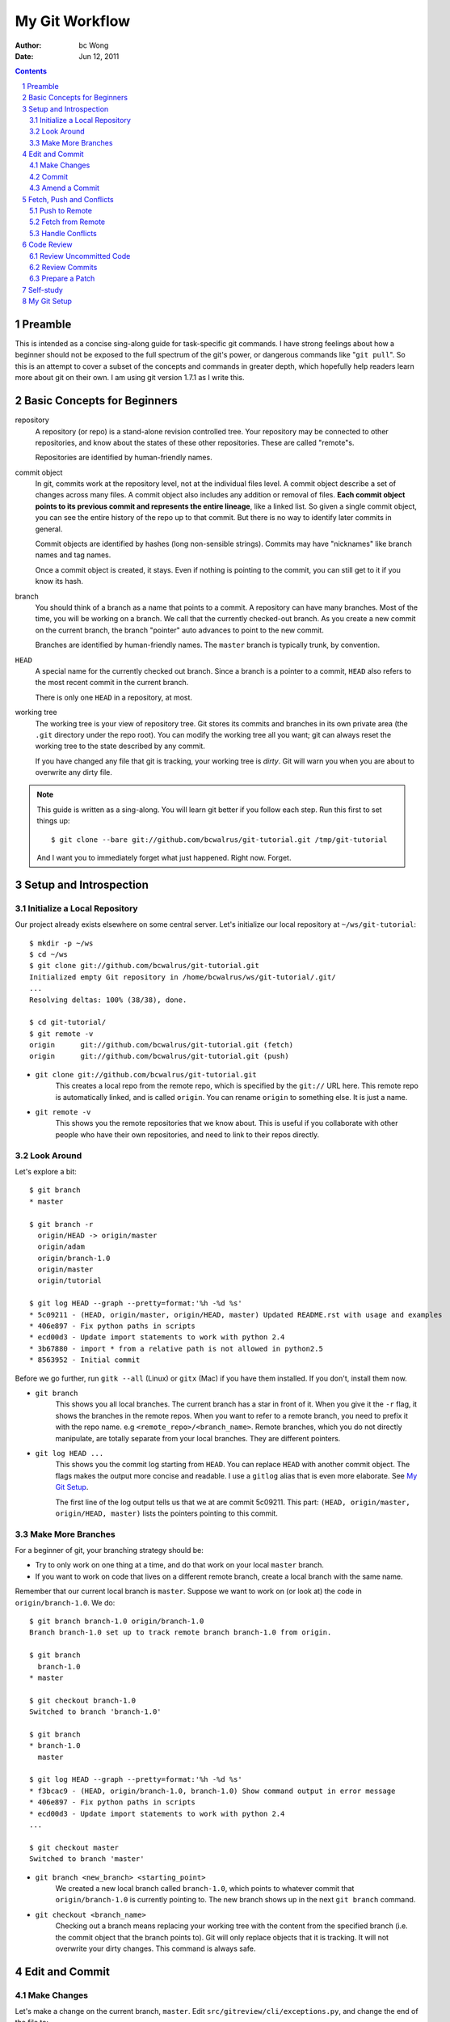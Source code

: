 ===============
My Git Workflow
===============

:Author: bc Wong
:Date: Jun 12, 2011

.. sectnum::
    :depth: 2
.. contents::

Preamble
========
This is intended as a concise sing-along guide for task-specific git commands.
I have strong feelings about how a beginner should not be exposed to the full
spectrum of the git's power, or dangerous commands like "``git pull``". So this
is an attempt to cover a subset of the concepts and commands in greater depth,
which hopefully help readers learn more about git on their own. I am using
git version 1.7.1 as I write this.


Basic Concepts for Beginners
============================
repository
    A repository (or repo) is a stand-alone revision controlled tree. Your
    repository may be connected to other repositories, and know about the
    states of these other repositories. These are called "remote"s.

    Repositories are identified by human-friendly names.

commit object
    In git, commits work at the repository level, not at the individual files
    level. A commit object describe a set of changes across many files. A commit
    object also includes any addition or removal of files. **Each commit object
    points to its previous commit and represents the entire lineage**, like a
    linked list. So given
    a single commit object, you can see the entire history of the repo up to
    that commit. But there is no way to identify later commits in general.

    Commit objects are identified by hashes (long non-sensible strings).
    Commits may have "nicknames" like branch names and tag names.

    Once a commit object is created, it stays. Even if nothing is pointing to
    the commit, you can still get to it if you know its hash.

branch
    You should think of a branch as a name that points to a commit. A
    repository can have many branches. Most of the time, you will be working on
    a branch. We call that the currently checked-out branch. As you create a
    new commit on the current branch, the branch "pointer" auto advances to
    point to the new commit.

    Branches are identified by human-friendly names. The ``master`` branch is
    typically trunk, by convention.

``HEAD``
    A special name for the currently checked out branch. Since a branch is a
    pointer to a commit, ``HEAD`` also refers to the most recent commit in the
    current branch.

    There is only one ``HEAD`` in a repository, at most.

working tree
    The working tree is your view of repository tree. Git stores its commits
    and branches in its own private area (the ``.git`` directory under the repo
    root). You can modify the working tree all you want; git can always reset
    the working tree to the state described by any commit.

    If you have changed any file that git is tracking, your working tree is
    *dirty*. Git will warn you when you are about to overwrite any dirty file.

.. note::
    This guide is written as a sing-along. You will learn git better if you
    follow each step. Run this first to set things up::

        $ git clone --bare git://github.com/bcwalrus/git-tutorial.git /tmp/git-tutorial

    And I want you to immediately forget what just happened. Right now. Forget.


Setup and Introspection
=======================

Initialize a Local Repository
-----------------------------
Our project already exists elsewhere on some central server. Let's
initialize our local repository at ``~/ws/git-tutorial``::

    $ mkdir -p ~/ws
    $ cd ~/ws
    $ git clone git://github.com/bcwalrus/git-tutorial.git
    Initialized empty Git repository in /home/bcwalrus/ws/git-tutorial/.git/
    ...
    Resolving deltas: 100% (38/38), done.

    $ cd git-tutorial/
    $ git remote -v
    origin      git://github.com/bcwalrus/git-tutorial.git (fetch)
    origin      git://github.com/bcwalrus/git-tutorial.git (push)

* ``git clone git://github.com/bcwalrus/git-tutorial.git``
    This creates a local repo from the remote repo, which is specified by the
    ``git://`` URL here. This remote repo is automatically linked, and is
    called ``origin``. You can rename ``origin`` to something else. It is
    just a name.

* ``git remote -v``
    This shows you the remote repositories that we know about. This is useful
    if you collaborate with other people who have their own repositories, and
    need to link to their repos directly.


Look Around
-----------
Let's explore a bit::

    $ git branch
    * master

    $ git branch -r
      origin/HEAD -> origin/master
      origin/adam
      origin/branch-1.0
      origin/master
      origin/tutorial

    $ git log HEAD --graph --pretty=format:'%h -%d %s'
    * 5c09211 - (HEAD, origin/master, origin/HEAD, master) Updated README.rst with usage and examples
    * 406e897 - Fix python paths in scripts
    * ecd00d3 - Update import statements to work with python 2.4
    * 3b67880 - import * from a relative path is not allowed in python2.5
    * 8563952 - Initial commit

Before we go further, run ``gitk --all`` (Linux) or ``gitx`` (Mac) if you have
them installed. If you don't, install them now.

* ``git branch``
    This shows you all local branches. The current branch has a
    star in front of it. When you give it the ``-r`` flag, it shows the
    branches in the remote repos. When you want to refer to a remote branch,
    you need to prefix it with the repo name. e.g
    ``<remote_repo>/<branch_name>``.
    Remote branches, which you do not directly manipulate, are totally separate
    from your local branches. They are different pointers.

* ``git log HEAD ...``
    This shows you the commit log starting from ``HEAD``. You can replace
    ``HEAD`` with another commit object. The flags makes the
    output more concise and readable. I use a ``gitlog``
    alias that is even more elaborate. See `My Git Setup`_.

    The first line of the log output tells us that we at are commit 5c09211.
    This part: ``(HEAD, origin/master, origin/HEAD, master)`` lists the
    pointers pointing to this commit.


Make More Branches
------------------
For a beginner of git, your branching strategy should be:

* Try to only work on one thing at a time, and do that work on your local
  ``master`` branch.
* If you want to work on code that lives on a different remote branch, create a
  local branch with the same name.

Remember that our current local branch is ``master``. Suppose we want to work
on (or look at) the code in ``origin/branch-1.0``. We do::

    $ git branch branch-1.0 origin/branch-1.0
    Branch branch-1.0 set up to track remote branch branch-1.0 from origin.

    $ git branch
      branch-1.0
    * master

    $ git checkout branch-1.0
    Switched to branch 'branch-1.0'

    $ git branch
    * branch-1.0
      master

    $ git log HEAD --graph --pretty=format:'%h -%d %s'
    * f3bcac9 - (HEAD, origin/branch-1.0, branch-1.0) Show command output in error message
    * 406e897 - Fix python paths in scripts
    * ecd00d3 - Update import statements to work with python 2.4
    ...

    $ git checkout master
    Switched to branch 'master'

* ``git branch <new_branch> <starting_point>``
    We created a new local branch called ``branch-1.0``, which points to
    whatever commit that ``origin/branch-1.0`` is currently pointing to.
    The new branch shows up in the next ``git branch`` command.

* ``git checkout <branch_name>``
    Checking out a branch means replacing your working tree with the content
    from the specified branch (i.e. the commit object that the branch points
    to). Git will only replace objects that it is tracking. It will not
    overwrite your dirty changes. This command is always safe.


Edit and Commit
===============

Make Changes
------------
Let's make a change on the current branch, ``master``. Edit
``src/gitreview/cli/exceptions.py``, and change the end of the file to::

    class CommandArgumentsError(CLIError):
        def __init__(self, msg):
            msg = 'Command argument error: %s' % (msg,)
            CLIError.__init__(self, message)

Next we add a TODO file::

    $ cd ~/ws/git-tutorial
    $ echo "Allow 3-way diff against common ancestor" > TODO

To look at the state of your working tree::

    $ git status
    # On branch master
    # Changed but not updated:
    #   (use "git add <file>..." to update what will be committed)
    #   (use "git checkout -- <file>..." to discard changes in working directory)
    #
    #       modified:   src/gitreview/cli/exceptions.py
    #
    # Untracked files:
    #   (use "git add <file>..." to include in what will be committed)
    #
    #       TODO
    no changes added to commit (use "git add" and/or "git commit -a")

You should read the instructions in that output. Since git is already tracking
``exceptions.py``, it automatically notices that it has changed. But we have
to tell git to track the new file manually::

    $ git add TODO


Commit
------
You should commit when you have made a consistent change. Commit frequently.
And always review your changes before you commit. (More on that later in
section `Code Review`_.)
Here, I will show you 2 options.

1. You can ``git add`` all files you would like to
   commit, and then proceed to commit::

    $ git add src/gitreview/cli/exceptions.py
    $ git status
    ...
    $ git commit

2. Or, if you only have a small number of modified files, you can pass the
   files as arguments::

    $ git commit src/gitreview/cli/exceptions.py TODO

After you entered ``git commit ...``, you will see the commit screen.
You will now enter the commit message. This is a reasonable guideline for
`good commit messages
<https://github.com/erlang/otp/wiki/Writing-good-commit-messages>`_. For this
commit message, simply enter "Test commit", save the file and quit.

Let's look at our history again::

    $ git log HEAD --graph --pretty=format:'%h -%d %s'
    * caca1f5 - (HEAD, master) Test commit
    * 5c09211 - (origin/master, origin/HEAD) Updated README.rst with usage and examples
    * 406e897 - Fix python paths in scripts
    ...

The ``HEAD`` and ``master`` branch pointers automatically advance to point to
the new commit. Note that this is a local commit. You have **not** pushed your
work back to the ``origin`` repo yet -- ``origin/master`` **remains unchanged**
for now.


Amend a Commit
--------------
We messed up. There is an error in our code. The last line below should
say ``msg`` instead of ``message``::

    class CommandArgumentsError(CLIError):
        def __init__(self, msg):
            msg = 'Command argument error: %s' % (msg,)
            CLIError.__init__(self, message)              ## ERROR !!!

Edit the file ``src/gitreview/cli/exceptions.py`` and fix that line. If you do
``git status``, you will see that the file is dirty again::

    $ git status
    ...
    $ git add src/gitreview/cli/exceptions.py
    $ git commit --amend

The ``--amend`` flag amends ``HEAD``. You also have a chance to amend the
commit message. Save the commit message. Done. The new commit object will have
a different hash, and is a different object from the old commit. The old commit
object is still hanging around. If there are branches or tags pointing to the
old commit object, they do **not** see your amendment. But don't worry about it
if nothing is pointing to the old commit. (Look at it in ``gitk --all``.)


Fetch, Push and Conflicts
=========================

.. note::
    To simulate a conflict, let's have another user change ``origin`` behind our
    back. Run the following and immediately forget about it::

        $ git remote set-url origin /tmp/git-tutorial
        $ pushd /tmp/git-tutorial
        $ git symbolic-ref refs/heads/master refs/heads/adam ; popd


Push to Remote
--------------
To share the work we have done, we need to push this commit back to the
``master`` branch (i.e. trunk) on ``origin``::

    $ git push origin HEAD:master
    To /tmp/git-tutorial.git
     ! [rejected]        HEAD -> master (non-fast-forward)
    error: failed to push some refs to '/tmp/git-tutorial.git'
    To prevent you from losing history, non-fast-forward updates were rejected
    Merge the remote changes before pushing again.  See the 'Note about
    fast-forwards' section of 'git push --help' for details.

Obviously it has failed. The ``master`` branch in the remote repo has changed.
We will deal with that in the next section.

* non-fast-forward
    A fancy word for conflict. "Fast forwarding" a branch to a commit is only
    possible when that commit strictly builds on top of the branch, and
    includes all commits from that branch.
    Our push failed because ``origin/master`` has been updated.

* ``git push origin HEAD:master``
    The general syntax is "``git push <repository> <from_commit>:<to_branch>``".
    The branch in ``<to_branch>`` is always a remote branch in that
    ``<repository>``. For example, if you want to push to a feature branch, do
    "``git push origin master:bug-1234``". (Try it now.) This will create a new
    branch called ``bug-1234`` in ``origin``. This new branch will point to the
    same commit as your local ``master`` branch.

    When you push something to a remote branch, you are asking that the remote
    branch point to your commit. Git will transfer your commit object plus its
    lineage to the remote repo. The remote branch will have the same hash.


Fetch from Remote
-----------------
First we fetch the latest state of ``origin``::

    $ git fetch origin
    From /tmp/git-tutorial
       5c09211..f4aa278  master     -> origin/master

    $ gitk --all &

``git fetch`` is one of the 3 git commands that talk to a remote repo in this
guide. The other 2 are ``git clone`` and ``git push``. The rest of the time,
you are working on your local standalone repo, without affecting the rest of
the world.

``git fetch`` does **not** update your working tree. It does **not** ask you to
resolve conflicts (unlike ``svn update``). It simply downloads the state of
``origin`` (to the private ``.git`` directory) and updates the ``origin/xyz``
pointers. It is **always** safe to fetch, even if you are in the middle of
editing something. You can control when to merge with the remote branches and
handle conflicts.


Handle Conflicts
----------------
The diagram from ``gitk`` show the divergence::

    *   [HEAD, master] Test commit
    | * [origin/master] Enhance error logging
     \|
      * [HEAD^] Updated README.rst with usage and examples

What we want is a linear history with our "Test commit" applied directly on top
of "Enhance error logging" (``origin/master``)::

    $ git rebase origin/master
    ...
    CONFLICT (content): Merge conflict in src/gitreview/cli/exceptions.py
    ...
    When you have resolved this problem run "git rebase --continue".
    If you would prefer to skip this patch, instead run "git rebase --skip".
    To restore the original branch and stop rebasing run "git rebase --abort".

* ``git rebase origin/master``
    Git will first save all the commits not in ``origin/master`` (i.e. all your
    local commits). Then git will reset to ``origin/master``, and play
    back those saved commits. Remember that your local commits are being played
    back. If there is a conflict, the "base" version is ``origin/master``.

    If you mess up during a rebase, you can always do "``git rebase --abort``"
    and start over again.

    Note that you can rebase a local branch on top of another local branch as
    well. You want to read the manpage carefully for this one ("``man git
    rebase``").

Our rebase runs into a genuine conflict. Edit
``src/gitreview/cli/exceptions.py``, fix it and save. Let's use the version
marked as ``HEAD``::

    class CommandArgumentsError(CLIError):
        def __init__(self, msg):
    <<<<<<< HEAD
            msg = 'bad arguments: %s' % (msg,)
    =======
            msg = 'Command argument error: %s' % (msg,)
    >>>>>>> Test commit
            CLIError.__init__(self, msg)

For fixing serious conflicts, I highly recommend ``p4merge``, which does
a real 3-way merge. You can invoke it with "``git mergetool``". Any way,
let's finish the rebase::

    $ git add src/gitreview/cli/exceptions.py
    $ git rebase --continue
    Applying: Test commit
    Recorded resolution for 'src/gitreview/cli/exceptions.py'.

    $ git log --graph --pretty=format:'%h -%d %s'
    * 6a91d20 - (HEAD, master) Test commit
    * f4aa278 - (origin/master, origin/adam, origin/HEAD) Enhance error logging
    * 5c09211 - Updated README.rst with usage and examples
    ...

Our commit is on top of ``origin/master`` again. Let's push::

    $ git push origin HEAD:master
    Counting objects: 4, done.
    ...
    To /tmp/git-tutorial
       f4aa278..6a91d20  HEAD -> master


Code Review
===========

Review Uncommitted Code
-----------------------
These are changes in the working tree that haven't been committed yet. Let's
make a change, and show the diff of **the working tree** against ``HEAD``::

    $ echo "Add a graphical interface" >> TODO
    $ git difftool TODO

* ``git difftool``
    You can configure the ``diff.tool`` option in your ``.gitconfig`` to avoid
    having to specify the tool every time.

    If you do not specify any files, i.e. simply ``git difftool``, it will loop
    and show you the diff of **all** modified files.

    If you have already ``git added`` your file, you need to add a ``--cached``
    argument.


Review Commits
--------------
Before you push your commit to ``origin``, make the habit of reviewing it again.
The instructions here are also applicable if you are the one reviewing someone
else's commit. Let's say that we are interested in our most recent commit::

    $ git difftool HEAD~..HEAD

* ``origin/master..HEAD``
    This "``<from_commit>..<to_commit>``" syntax is how you specify a commit
    range. As usual, you can use a hash or a pointer to refer to a commit. If
    you omit either end, git will use ``HEAD``.

    The "``HEAD~``" syntax means one commit before ``HEAD``. "``HEAD~2``" means
    2 commits before ``HEAD``, and so on. You can use the "``~``" on anything
    that refers to a commit (e.g. ``master~`` also works).

To use another example, suppose we are interested in the "Fix python paths"
commit::

    $ git log --graph --pretty=format:'%h -%d %s'
    * 6a91d20 - (HEAD, origin/master, origin/HEAD, master) Test commit
    * f4aa278 - (origin/adam) Enhance error logging
    * 5c09211 - Updated README.rst with usage and examples
    * 406e897 - Fix python paths in scripts
    ...

We can use the hash and do::

    $ git difftool 406e897~..406e897


Prepare a Patch
---------------
If you need to generate a patch for ReviewBoard or whatever reason, do::

    $ git diff HEAD~..HEAD > /tmp/bug.patch

The syntax is similar to ``git difftool``. ``git diff`` takes an optional
commit range, and an optional list of paths. If you don't specify any path,
it'll diff all modified files. If you omit the commit range, it'll diff your
working tree against ``HEAD``.

Tip: For ReviewBoard, I find `post-review
<http://www.reviewboard.org/docs/manual/dev/users/tools/post-review/>`_ more
convenient.


Self-study
==========
Spend at least a week with the git commands you've learned here. When you
get comfortable with them, I recommend these more advanced commands. Read the
manpages and experiment::

    git rebase -i
    git reset
    git show
    git cherry-pick

I also highly recommend the `git-review
<https://github.com/bcwalrus/git-review>`_ tool for doing code review.


My Git Setup
============
I have this alias::

    alias gitlog="git log --graph --pretty=format:'%Cred%h%Creset -%C(yellow)%d%Creset %s %Cgreen(%cr) %C(bold blue)<%an>%Creset' --abbrev-commit"

Here is my ``~/.gitconfig``. I highly recommend enhancing the
colour settings in yours. If you do not use ``p4merge`` or ``vimdiff``,
remove the sections on merge and diff.

::

    [user]
            name = bc Wong
            email = ***nospam***

    [color]
            diff = auto
            status = auto
            branch = auto
            interactive = auto
            ui = true
            pager = true
    [color "branch"]
            current = yellow reverse
            local = yellow
            remote = green
    [color "diff"]
            meta = blue bold
            frag = magenta bold
            old = red
            new = green
    [color "status"]
            added = yellow
            changed = green
            untracked = cyan

    [format]
            outputDirectory=/tmp/patches

    [rerere]
            enabled = true

    [merge]
            summary = true
            tool = "p4merge"

    [mergetool "p4merge"]
            path = /usr/share/p4v-2009.2.236331/bin/p4merge
            cmd = "/usr/share/p4v-2009.2.236331/bin/p4merge" \
                    "$PWD/$BASE" \
                        "$PWD/$LOCAL" \
                        "$PWD/$REMOTE" \
                        "$PWD/$MERGED"
            keepBackup = false
            trustExitCode = false

    [diff]
            renameLimit = 5000
            tool = vimdiff-ro
            guitool = gvimdiff

    [difftool "vimdiff-ro"]
            cmd = vimdiff -R $LOCAL $REMOTE

    [difftool]
            prompt = no
